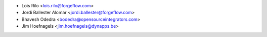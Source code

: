 * Lois Rilo <lois.rilo@forgeflow.com>
* Jordi Ballester Alomar <jordi.ballester@forgeflow.com>
* Bhavesh Odedra <bodedra@opensourceintegrators.com>
* Jim Hoefnagels <jim.hoefnagels@dynapps.be>
